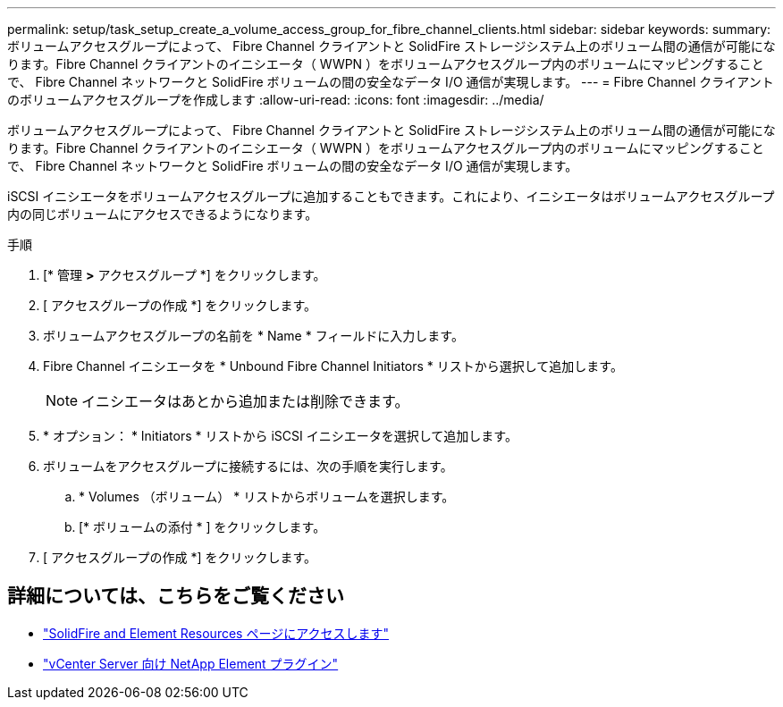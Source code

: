 ---
permalink: setup/task_setup_create_a_volume_access_group_for_fibre_channel_clients.html 
sidebar: sidebar 
keywords:  
summary: ボリュームアクセスグループによって、 Fibre Channel クライアントと SolidFire ストレージシステム上のボリューム間の通信が可能になります。Fibre Channel クライアントのイニシエータ（ WWPN ）をボリュームアクセスグループ内のボリュームにマッピングすることで、 Fibre Channel ネットワークと SolidFire ボリュームの間の安全なデータ I/O 通信が実現します。 
---
= Fibre Channel クライアントのボリュームアクセスグループを作成します
:allow-uri-read: 
:icons: font
:imagesdir: ../media/


[role="lead"]
ボリュームアクセスグループによって、 Fibre Channel クライアントと SolidFire ストレージシステム上のボリューム間の通信が可能になります。Fibre Channel クライアントのイニシエータ（ WWPN ）をボリュームアクセスグループ内のボリュームにマッピングすることで、 Fibre Channel ネットワークと SolidFire ボリュームの間の安全なデータ I/O 通信が実現します。

iSCSI イニシエータをボリュームアクセスグループに追加することもできます。これにより、イニシエータはボリュームアクセスグループ内の同じボリュームにアクセスできるようになります。

.手順
. [* 管理 *>* アクセスグループ *] をクリックします。
. [ アクセスグループの作成 *] をクリックします。
. ボリュームアクセスグループの名前を * Name * フィールドに入力します。
. Fibre Channel イニシエータを * Unbound Fibre Channel Initiators * リストから選択して追加します。
+

NOTE: イニシエータはあとから追加または削除できます。

. * オプション： * Initiators * リストから iSCSI イニシエータを選択して追加します。
. ボリュームをアクセスグループに接続するには、次の手順を実行します。
+
.. * Volumes （ボリューム） * リストからボリュームを選択します。
.. [* ボリュームの添付 * ] をクリックします。


. [ アクセスグループの作成 *] をクリックします。




== 詳細については、こちらをご覧ください

* https://www.netapp.com/data-storage/solidfire/documentation["SolidFire and Element Resources ページにアクセスします"^]
* https://docs.netapp.com/us-en/vcp/index.html["vCenter Server 向け NetApp Element プラグイン"^]

